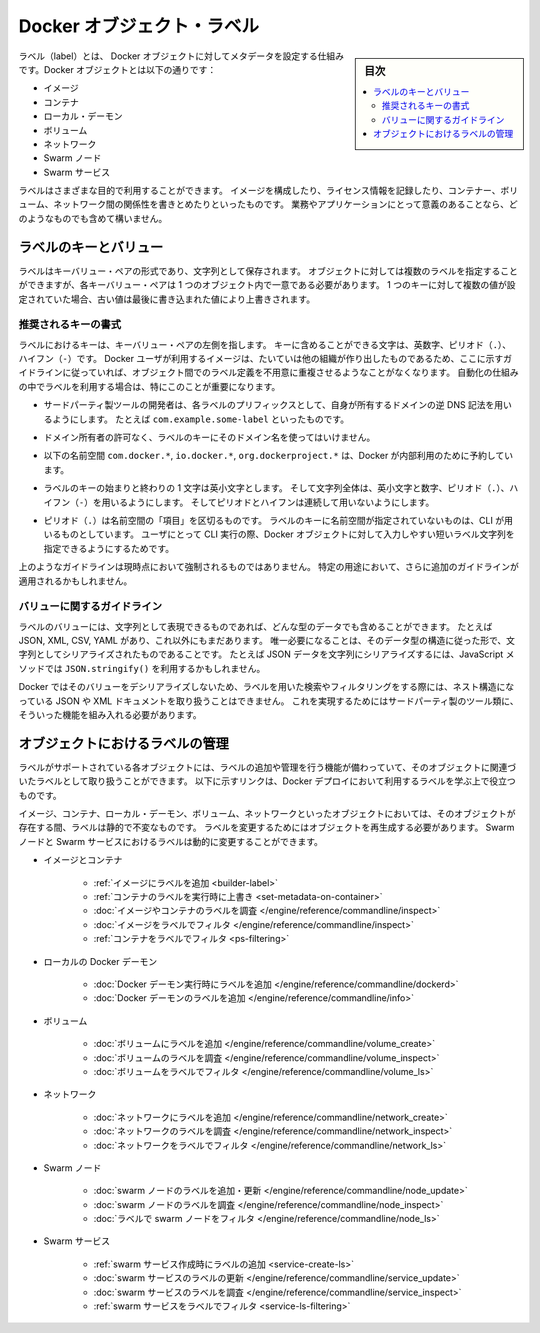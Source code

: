 .. -*- coding: utf-8 -*-
.. URL: https://docs.docker.com/config/labels-custom-metadata/
   doc version: 19.03
      https://github.com/docker/docker.github.io/blob/master/config/labels-custom-metadata.md
.. check date: 2020/06/21
.. Commits on Apr 23, 2020 b0f90615659ac1319e8d8a57bb914e49d174242e
.. ---------------------------------------------------------------------------

.. Docker object labels
.. _docker-object-labels:

=======================================
Docker オブジェクト・ラベル
=======================================

.. sidebar:: 目次

   .. contents:: 
       :depth: 3
       :local:

.. Labels are a mechanism for applying metadata to Docker objects, including:

ラベル（label）とは、 Docker オブジェクトに対してメタデータを設定する仕組みです。Docker オブジェクトとは以下の通りです：

..    Images
    Containers
    Local daemons
    Volumes
    Networks
    Swarm nodes
    Swarm services

* イメージ
* コンテナ
* ローカル・デーモン
* ボリューム
* ネットワーク
* Swarm ノード
* Swarm サービス

.. You can use labels to organize your images, record licensing information, annotate
   relationships between containers, volumes, and networks, or in any way that makes
   sense for your business or application.

ラベルはさまざまな目的で利用することができます。
イメージを構成したり、ライセンス情報を記録したり、コンテナー、ボリューム、ネットワーク間の関係性を書きとめたりといったものです。
業務やアプリケーションにとって意義のあることなら、どのようなものでも含めて構いません。

.. ## Label keys and values

.. _label-keys-and-values:

ラベルのキーとバリュー
==============================

.. A label is a key-value pair, stored as a string. You can specify multiple labels
   for an object, but each key-value pair must be unique within an object. If the
   same key is given multiple values, the most-recently-written value overwrites
   all previous values.

ラベルはキーバリュー・ペアの形式であり、文字列として保存されます。
オブジェクトに対しては複数のラベルを指定することができますが、各キーバリュー・ペアは 1 つのオブジェクト内で一意である必要があります。
1 つのキーに対して複数の値が設定されていた場合、古い値は最後に書き込まれた値により上書きされます。

.. ### Key format recommendations

推奨されるキーの書式
---------------------

.. A label _key_ is the left-hand side of the key-value pair. Keys are alphanumeric
   strings which may contain periods (`.`) and hyphens (`-`). Most Docker users use
   images created by other organizations, and the following guidelines help to
   prevent inadvertent duplication of labels across objects, especially if you plan
   to use labels as a mechanism for automation.

ラベルにおけるキーは、キーバリュー・ペアの左側を指します。
キーに含めることができる文字は、英数字、ピリオド（``.``）、ハイフン（``-``）です。
Docker ユーザが利用するイメージは、たいていは他の組織が作り出したものであるため、ここに示すガイドラインに従っていれば、オブジェクト間でのラベル定義を不用意に重複させるようなことがなくなります。
自動化の仕組みの中でラベルを利用する場合は、特にこのことが重要になります。

.. - Authors of third-party tools should prefix each label key with the
     reverse DNS notation of a domain they own, such as `com.example.some-label`.

* サードパーティ製ツールの開発者は、各ラベルのプリフィックスとして、自身が所有するドメインの逆 DNS 記法を用いるようにします。
  たとえば ``com.example.some-label`` といったものです。

.. - Do not use a domain in your label key without the domain owner's permission.

* ドメイン所有者の許可なく、ラベルのキーにそのドメイン名を使ってはいけません。

.. - The `com.docker.*`, `io.docker.*`, and `org.dockerproject.*` namespaces are
     reserved by Docker for internal use.

* 以下の名前空間 ``com.docker.*``, ``io.docker.*``, ``org.dockerproject.*`` は、Docker が内部利用のために予約しています。

.. - Label keys should begin and end with a lower-case letter and should only
     contain lower-case alphanumeric characters, the period character (`.`), and
     the hyphen character (`-`). Consecutive periods or hyphens are not allowed.

* ラベルのキーの始まりと終わりの 1 文字は英小文字とします。
  そして文字列全体は、英小文字と数字、ピリオド（``.``）、ハイフン（``-``）を用いるようにします。
  そしてピリオドとハイフンは連続して用いないようにします。

.. - The period character (`.`) separates namespace "fields". Label keys without
     namespaces are reserved for CLI use, allowing users of the CLI to interactively
     label Docker objects using shorter typing-friendly strings.

* ピリオド（``.``）は名前空間の「項目」を区切るものです。
  ラベルのキーに名前空間が指定されていないものは、CLI が用いるものとしています。
  ユーザにとって CLI 実行の際、Docker オブジェクトに対して入力しやすい短いラベル文字列を指定できるようにするためです。

.. These guidelines are not currently enforced and additional guidelines may apply
   to specific use cases.

上のようなガイドラインは現時点において強制されるものではありません。
特定の用途において、さらに追加のガイドラインが適用されるかもしれません。

.. ### Value guidelines

.. _value-guidelines:

バリューに関するガイドライン
------------------------------

.. Label values can contain any data type that can be represented as a string,
   including (but not limited to) JSON, XML, CSV, or YAML. The only requirement is
   that the value be serialized to a string first, using a mechanism specific to
   the type of structure. For instance, to serialize JSON into a string, you might
   use the `JSON.stringify()` JavaScript method.

ラベルのバリューには、文字列として表現できるものであれば、どんな型のデータでも含めることができます。
たとえば JSON, XML, CSV, YAML があり、これ以外にもまだあります。
唯一必要になることは、そのデータ型の構造に従った形で、文字列としてシリアライズされたものであることです。
たとえば JSON データを文字列にシリアライズするには、JavaScript メソッドでは ``JSON.stringify()`` を利用するかもしれません。

.. Since Docker does not deserialize the value, you cannot treat a JSON or XML
   document as a nested structure when querying or filtering by label value unless
   you build this functionality into third-party tooling.

Docker ではそのバリューをデシリアライズしないため、ラベルを用いた検索やフィルタリングをする際には、ネスト構造になっている JSON や XML ドキュメントを取り扱うことはできません。
これを実現するためにはサードパーティ製のツール類に、そういった機能を組み入れる必要があります。

.. ## Manage labels on objects

.. _manage-labels-on-objects:

オブジェクトにおけるラベルの管理
========================================

.. Each type of object with support for labels has mechanisms for adding and
   managing them and using them as they relate to that type of object. These links
   provide a good place to start learning about how you can use labels in your
   Docker deployments.

ラベルがサポートされている各オブジェクトには、ラベルの追加や管理を行う機能が備わっていて、そのオブジェクトに関連づいたラベルとして取り扱うことができます。
以下に示すリンクは、Docker デプロイにおいて利用するラベルを学ぶ上で役立つものです。

.. Labels on images, containers, local daemons, volumes, and networks are static for
   the lifetime of the object. To change these labels you must recreate the object.
   Labels on swarm nodes and services can be updated dynamically.

イメージ、コンテナ、ローカル・デーモン、ボリューム、ネットワークといったオブジェクトにおいては、そのオブジェクトが存在する間、ラベルは静的で不変なものです。
ラベルを変更するためにはオブジェクトを再生成する必要があります。
Swarm ノードと Swarm サービスにおけるラベルは動的に変更することができます。

..    Images and containers
        Adding labels to images
        Overriding a container’s labels at runtime
        Inspecting labels on images or containers
        Filtering images by label
        Filtering containers by label
    Local Docker daemons
        Adding labels to a Docker daemon at runtime
        Inspecting a Docker daemon’s labels
    Volumes
        Adding labels to volumes
        Inspecting a volume’s labels
        Filtering volumes by label
    Networks
        Adding labels to a network
        Inspecting a network’s labels
        Filtering networks by label
    Swarm nodes
        Adding or updating a swarm node’s labels
        Inspecting a swarm node’s labels
        Filtering swarm nodes by label
    Swarm services
        Adding labels when creating a swarm service
        Updating a swarm service’s labels
        Inspecting a swarm service’s labels
        Filtering swarm services by label


* イメージとコンテナ

   * :ref:`イメージにラベルを追加 <builder-label>`
   * :ref:`コンテナのラベルを実行時に上書き <set-metadata-on-container>`
   * :doc:`イメージやコンテナのラベルを調査 </engine/reference/commandline/inspect>`
   * :doc:`イメージをラベルでフィルタ </engine/reference/commandline/inspect>`
   * :ref:`コンテナをラベルでフィルタ <ps-filtering>`

* ローカルの Docker デーモン

   * :doc:`Docker デーモン実行時にラベルを追加 </engine/reference/commandline/dockerd>`
   * :doc:`Docker デーモンのラベルを追加 </engine/reference/commandline/info>`

* ボリューム

   * :doc:`ボリュームにラベルを追加 </engine/reference/commandline/volume_create>`
   * :doc:`ボリュームのラベルを調査 </engine/reference/commandline/volume_inspect>`
   * :doc:`ボリュームをラベルでフィルタ </engine/reference/commandline/volume_ls>`

* ネットワーク

   * :doc:`ネットワークにラベルを追加 </engine/reference/commandline/network_create>`
   * :doc:`ネットワークのラベルを調査 </engine/reference/commandline/network_inspect>`
   * :doc:`ネットワークをラベルでフィルタ </engine/reference/commandline/network_ls>`

* Swarm ノード

   * :doc:`swarm ノードのラベルを追加・更新 </engine/reference/commandline/node_update>`
   * :doc:`swarm ノードのラベルを調査 </engine/reference/commandline/node_inspect>`
   * :doc:`ラベルで swarm ノードをフィルタ </engine/reference/commandline/node_ls>`

* Swarm サービス

   * :ref:`swarm サービス作成時にラベルの追加 <service-create-ls>`
   * :doc:`swarm サービスのラベルの更新 </engine/reference/commandline/service_update>`
   * :doc:`swarm サービスのラベルを調査 </engine/reference/commandline/service_inspect>`
   * :ref:`swarm サービスをラベルでフィルタ <service-ls-filtering>`

.. seealso:: 

   Docker object labels
      https://docs.docker.com/config/labels-custom-metadata/
